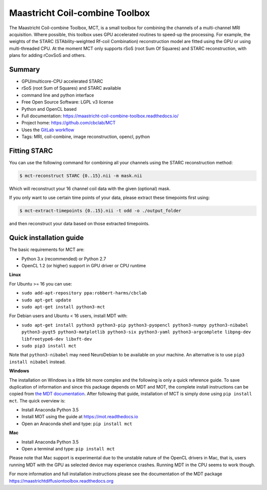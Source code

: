 ###############################
Maastricht Coil-combine Toolbox
###############################
The Maastricht Coil-combine Toolbox, MCT, is a small toolbox for combining the channels of a multi-channel MRI acquisition.
Where possible, this toolbox uses GPU accelerated routines to speed-up the processing.
For example, the weights of the STARC (STAbility-weighted Rf-coil Combination) reconstruction model are fitted using the GPU or using multi-threaded CPU.
At the moment MCT only supports rSoS (root Sum Of Squares) and STARC reconstruction, with plans for adding rCovSoS and others.


*******
Summary
*******
* GPU/multicore-CPU accelerated STARC
* rSoS (root Sum of Squares) and STARC available
* command line and python interface
* Free Open Source Software: LGPL v3 license
* Python and OpenCL based
* Full documentation: https://maastricht-coil-combine-toolbox.readthedocs.io/
* Project home: https://github.com/cbclab/MCT
* Uses the `GitLab workflow <https://docs.gitlab.com/ee/workflow/gitlab_flow.html>`_
* Tags: MRI, coil-combine, image reconstruction, opencl, python


*************
Fitting STARC
*************
You can use the following command for combining all your channels using the STARC reconstruction method:

.. code-block:: console

    $ mct-reconstruct STARC {0..15}.nii -m mask.nii

Which will reconstruct your 16 channel coil data with the given (optional) mask.

If you only want to use certain time points of your data, please extract these timepoints first using:

.. code-block:: console

    $ mct-extract-timepoints {0..15}.nii -t odd -o ./output_folder

and then reconstruct your data based on those extracted timepoints.


************************
Quick installation guide
************************
The basic requirements for MCT are:

* Python 3.x (recommended) or Python 2.7
* OpenCL 1.2 (or higher) support in GPU driver or CPU runtime


**Linux**

For Ubuntu >= 16 you can use:

* ``sudo add-apt-repository ppa:robbert-harms/cbclab``
* ``sudo apt-get update``
* ``sudo apt-get install python3-mct``


For Debian users and Ubuntu < 16 users, install MDT with:

* ``sudo apt-get install python3 python3-pip python3-pyopencl python3-numpy python3-nibabel python3-pyqt5 python3-matplotlib python3-six python3-yaml python3-argcomplete libpng-dev libfreetype6-dev libxft-dev``
* ``sudo pip3 install mct``

Note that ``python3-nibabel`` may need NeuroDebian to be available on your machine. An alternative is to use ``pip3 install nibabel`` instead.


**Windows**

The installation on Windows is a little bit more complex and the following is only a quick reference guide.
To save duplication of information and since this package depends on MDT and MOT, the complete install instructions can be copied from
`the MDT documentation <https://maastrichtdiffusiontoolbox.readthedocs.org>`_.
After following that guide, installation of MCT is simply done using ``pip install mct``.
The quick overview is:

* Install Anaconda Python 3.5
* Install MOT using the guide at https://mot.readthedocs.io
* Open an Anaconda shell and type: ``pip install mct``


**Mac**

* Install Anaconda Python 3.5
* Open a terminal and type: ``pip install mct``

Please note that Mac support is experimental due to the unstable nature of the OpenCL drivers in Mac, that is, users running MDT with the GPU as selected device may experience crashes.
Running MDT in the CPU seems to work though.


For more information and full installation instructions please see the documentation of the MDT package https://maastrichtdiffusiontoolbox.readthedocs.org
